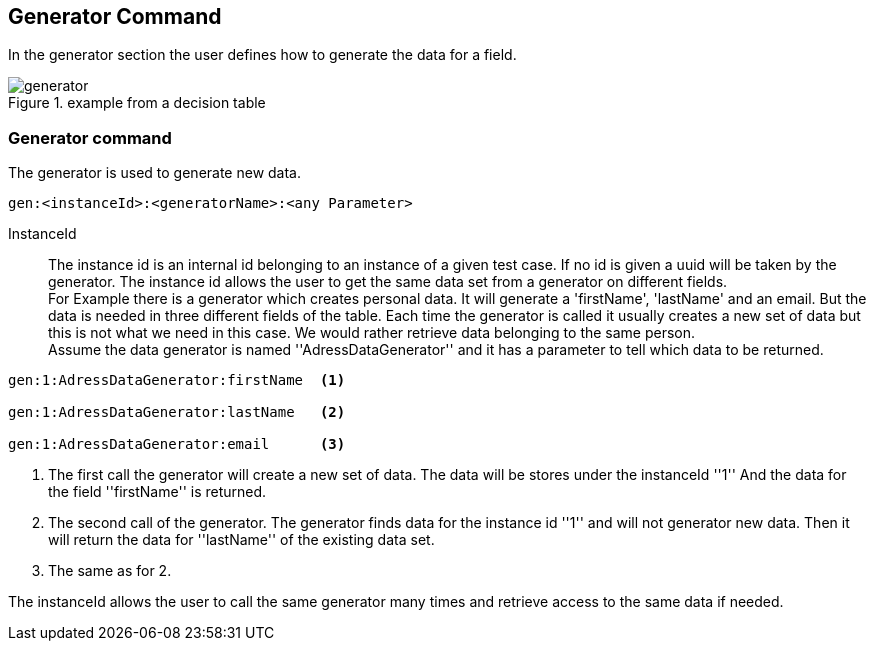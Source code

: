 == Generator Command
In the generator section the user defines how to generate the data for a field.

.example from a decision table
image::images/processor/generator.png[]


=== Generator command
The generator is used to generate new data.

----
gen:<instanceId>:<generatorName>:<any Parameter>
----

InstanceId::
	The instance id is an internal id belonging to an instance of a given test case. If no id is given
	a uuid will be taken by the generator. The instance id allows the user to get the same data set from
	a generator on different fields. +
  For Example there is a generator which creates personal data.
	It will generate a 'firstName', 'lastName' and an email. But the data is needed in three different fields of the table.
	Each time the generator is called it usually creates a new set of data but this is not what we need in this case.
	We would rather retrieve data belonging to the same person.
  +
  Assume the data generator is named ''AdressDataGenerator'' and it has a parameter to tell which data to be returned.

----
gen:1:AdressDataGenerator:firstName  <1>

gen:1:AdressDataGenerator:lastName   <2>

gen:1:AdressDataGenerator:email      <3>
----
<1> The first call the generator will create a new set of data. The data
will be stores under the instanceId ''1'' And the data for the field ''firstName'' is
returned.
<2> The second call of the generator. The generator finds data for the instance id ''1''
and will not generator new data. Then it will return the data for ''lastName'' of the existing data set.
<3> The same as for 2.

The instanceId allows the user to call the same generator many times and retrieve access to
the same data if needed.
